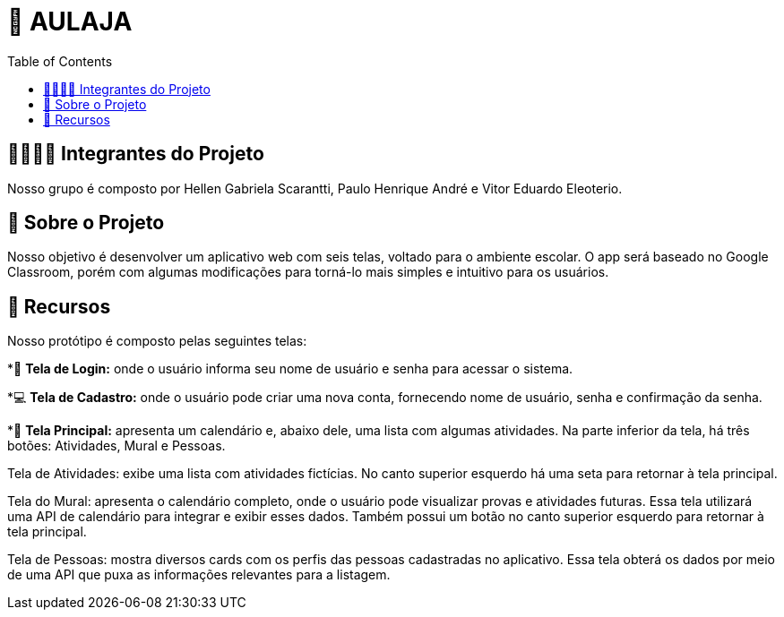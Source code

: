 = 📝 AULAJA
:icons: font
:toc: left
:toclevels: 2

== 🫱🏾‍🫲🏿 Integrantes do Projeto
Nosso grupo é composto por Hellen Gabriela Scarantti, Paulo Henrique André e Vitor Eduardo Eleoterio. 

== 🎯 Sobre o Projeto
Nosso objetivo é desenvolver um aplicativo web com seis telas, voltado para o ambiente escolar. O app será baseado no Google Classroom, porém com algumas modificações para torná-lo mais simples e intuitivo para os usuários.

== 🚀 Recursos
Nosso protótipo é composto pelas seguintes telas:

*📲 **Tela de Login:** onde o usuário informa seu nome de usuário e senha para acessar o sistema.

*💻 **Tela de Cadastro:** onde o usuário pode criar uma nova conta, fornecendo nome de usuário, senha e confirmação da senha.

*📱 **Tela Principal:** apresenta um calendário e, abaixo dele, uma lista com algumas atividades. Na parte inferior da tela, há três botões: Atividades, Mural e Pessoas.

Tela de Atividades: exibe uma lista com atividades fictícias. No canto superior esquerdo há uma seta para retornar à tela principal.

Tela do Mural: apresenta o calendário completo, onde o usuário pode visualizar provas e atividades futuras. Essa tela utilizará uma API de calendário para integrar e exibir esses dados. Também possui um botão no canto superior esquerdo para retornar à tela principal.

Tela de Pessoas: mostra diversos cards com os perfis das pessoas cadastradas no aplicativo. Essa tela obterá os dados por meio de uma API que puxa as informações relevantes para a listagem.

